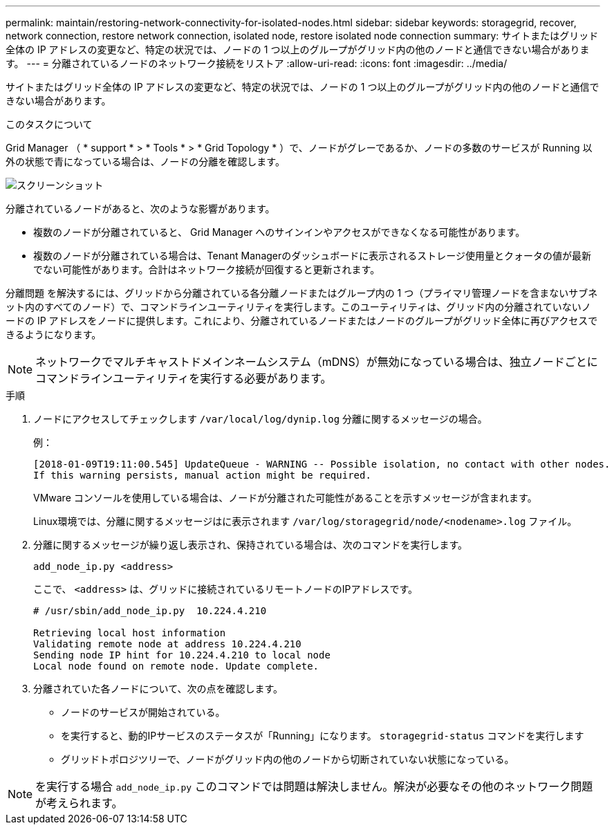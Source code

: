 ---
permalink: maintain/restoring-network-connectivity-for-isolated-nodes.html 
sidebar: sidebar 
keywords: storagegrid, recover, network connection, restore network connection, isolated node, restore isolated node connection 
summary: サイトまたはグリッド全体の IP アドレスの変更など、特定の状況では、ノードの 1 つ以上のグループがグリッド内の他のノードと通信できない場合があります。 
---
= 分離されているノードのネットワーク接続をリストア
:allow-uri-read: 
:icons: font
:imagesdir: ../media/


[role="lead"]
サイトまたはグリッド全体の IP アドレスの変更など、特定の状況では、ノードの 1 つ以上のグループがグリッド内の他のノードと通信できない場合があります。

.このタスクについて
Grid Manager （ * support * > * Tools * > * Grid Topology * ）で、ノードがグレーであるか、ノードの多数のサービスが Running 以外の状態で青になっている場合は、ノードの分離を確認します。

image::../media/dynamic_ip_service_not_running.gif[スクリーンショット]

分離されているノードがあると、次のような影響があります。

* 複数のノードが分離されていると、 Grid Manager へのサインインやアクセスができなくなる可能性があります。
* 複数のノードが分離されている場合は、Tenant Managerのダッシュボードに表示されるストレージ使用量とクォータの値が最新でない可能性があります。合計はネットワーク接続が回復すると更新されます。


分離問題 を解決するには、グリッドから分離されている各分離ノードまたはグループ内の 1 つ（プライマリ管理ノードを含まないサブネット内のすべてのノード）で、コマンドラインユーティリティを実行します。このユーティリティは、グリッド内の分離されていないノードの IP アドレスをノードに提供します。これにより、分離されているノードまたはノードのグループがグリッド全体に再びアクセスできるようになります。


NOTE: ネットワークでマルチキャストドメインネームシステム（mDNS）が無効になっている場合は、独立ノードごとにコマンドラインユーティリティを実行する必要があります。

.手順
. ノードにアクセスしてチェックします `/var/local/log/dynip.log` 分離に関するメッセージの場合。
+
例：

+
[listing]
----
[2018-01-09T19:11:00.545] UpdateQueue - WARNING -- Possible isolation, no contact with other nodes.
If this warning persists, manual action might be required.
----
+
VMware コンソールを使用している場合は、ノードが分離された可能性があることを示すメッセージが含まれます。

+
Linux環境では、分離に関するメッセージはに表示されます `/var/log/storagegrid/node/<nodename>.log` ファイル。

. 分離に関するメッセージが繰り返し表示され、保持されている場合は、次のコマンドを実行します。
+
`add_node_ip.py <address>`

+
ここで、 `<address>` は、グリッドに接続されているリモートノードのIPアドレスです。

+
[listing]
----
# /usr/sbin/add_node_ip.py  10.224.4.210

Retrieving local host information
Validating remote node at address 10.224.4.210
Sending node IP hint for 10.224.4.210 to local node
Local node found on remote node. Update complete.
----
. 分離されていた各ノードについて、次の点を確認します。
+
** ノードのサービスが開始されている。
** を実行すると、動的IPサービスのステータスが「Running」になります。 `storagegrid-status` コマンドを実行します
** グリッドトポロジツリーで、ノードがグリッド内の他のノードから切断されていない状態になっている。





NOTE: を実行する場合 `add_node_ip.py` このコマンドでは問題は解決しません。解決が必要なその他のネットワーク問題が考えられます。
